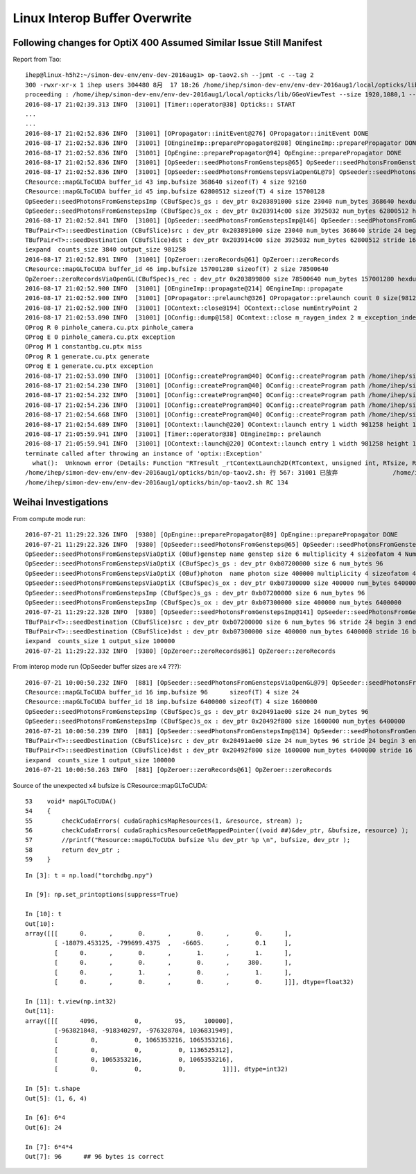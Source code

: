 Linux Interop Buffer Overwrite
================================

Following changes for OptiX 400 Assumed Similar Issue Still Manifest
------------------------------------------------------------------------

Report from Tao::

    ihep@linux-h5h2:~/simon-dev-env/env-dev-2016aug1> op-taov2.sh --jpmt -c --tag 2
    300 -rwxr-xr-x 1 ihep users 304480 8月  17 18:26 /home/ihep/simon-dev-env/env-dev-2016aug1/local/opticks/lib/GGeoViewTest
    proceeding : /home/ihep/simon-dev-env/env-dev-2016aug1/local/opticks/lib/GGeoViewTest --size 1920,1080,1 --jpmt -c --tag 2
    2016-08-17 21:02:39.313 INFO  [31001] [Timer::operator@38] Opticks:: START
    ...
    ...
    2016-08-17 21:02:52.836 INFO  [31001] [OPropagator::initEvent@276] OPropagator::initEvent DONE
    2016-08-17 21:02:52.836 INFO  [31001] [OEngineImp::preparePropagator@208] OEngineImp::preparePropagator DONE 
    2016-08-17 21:02:52.836 INFO  [31001] [OpEngine::preparePropagator@94] OpEngine::preparePropagator DONE 
    2016-08-17 21:02:52.836 INFO  [31001] [OpSeeder::seedPhotonsFromGensteps@65] OpSeeder::seedPhotonsFromGensteps
    2016-08-17 21:02:52.836 INFO  [31001] [OpSeeder::seedPhotonsFromGenstepsViaOpenGL@79] OpSeeder::seedPhotonsFromGenstepsViaOpenGL
    CResource::mapGLToCUDA buffer_id 43 imp.bufsize 368640 sizeof(T) 4 size 92160 
    CResource::mapGLToCUDA buffer_id 45 imp.bufsize 62800512 sizeof(T) 4 size 15700128 
    OpSeeder::seedPhotonsFromGenstepsImp (CBufSpec)s_gs : dev_ptr 0x203891000 size 23040 num_bytes 368640 hexdump 0 
    OpSeeder::seedPhotonsFromGenstepsImp (CBufSpec)s_ox : dev_ptr 0x203914c00 size 3925032 num_bytes 62800512 hexdump 0 
    2016-08-17 21:02:52.841 INFO  [31001] [OpSeeder::seedPhotonsFromGenstepsImp@146] OpSeeder::seedPhotonsFromGenstepsImp gensteps 3840,6,4 num_genstep_values 92160
    TBufPair<T>::seedDestination (CBufSlice)src : dev_ptr 0x203891000 size 23040 num_bytes 368640 stride 24 begin 3 end 92160 hexdump 0 
    TBufPair<T>::seedDestination (CBufSlice)dst : dev_ptr 0x203914c00 size 3925032 num_bytes 62800512 stride 16 begin 0 end 15700128 hexdump 0 
    iexpand  counts_size 3840 output_size 981258
    2016-08-17 21:02:52.891 INFO  [31001] [OpZeroer::zeroRecords@61] OpZeroer::zeroRecords
    CResource::mapGLToCUDA buffer_id 46 imp.bufsize 157001280 sizeof(T) 2 size 78500640 
    OpZeroer::zeroRecordsViaOpenGL(CBufSpec)s_rec : dev_ptr 0x203899800 size 78500640 num_bytes 157001280 hexdump 0 
    2016-08-17 21:02:52.900 INFO  [31001] [OEngineImp::propagate@214] OEngineImp::propagate
    2016-08-17 21:02:52.900 INFO  [31001] [OPropagator::prelaunch@326] OPropagator::prelaunch count 0 size(981258,1)
    2016-08-17 21:02:52.900 INFO  [31001] [OContext::close@194] OContext::close numEntryPoint 2
    2016-08-17 21:02:53.090 INFO  [31001] [OConfig::dump@158] OContext::close m_raygen_index 2 m_exception_index 2
    OProg R 0 pinhole_camera.cu.ptx pinhole_camera 
    OProg E 0 pinhole_camera.cu.ptx exception 
    OProg M 1 constantbg.cu.ptx miss 
    OProg R 1 generate.cu.ptx generate 
    OProg E 1 generate.cu.ptx exception 
    2016-08-17 21:02:53.090 INFO  [31001] [OConfig::createProgram@40] OConfig::createProgram path /home/ihep/simon-dev-env/env-dev-2016aug1/local/opticks/installcache/PTX/OptiXRap_generated_pinhole_camera.cu.ptx
    2016-08-17 21:02:54.230 INFO  [31001] [OConfig::createProgram@40] OConfig::createProgram path /home/ihep/simon-dev-env/env-dev-2016aug1/local/opticks/installcache/PTX/OptiXRap_generated_pinhole_camera.cu.ptx
    2016-08-17 21:02:54.232 INFO  [31001] [OConfig::createProgram@40] OConfig::createProgram path /home/ihep/simon-dev-env/env-dev-2016aug1/local/opticks/installcache/PTX/OptiXRap_generated_constantbg.cu.ptx
    2016-08-17 21:02:54.236 INFO  [31001] [OConfig::createProgram@40] OConfig::createProgram path /home/ihep/simon-dev-env/env-dev-2016aug1/local/opticks/installcache/PTX/OptiXRap_generated_generate.cu.ptx
    2016-08-17 21:02:54.668 INFO  [31001] [OConfig::createProgram@40] OConfig::createProgram path /home/ihep/simon-dev-env/env-dev-2016aug1/local/opticks/installcache/PTX/OptiXRap_generated_generate.cu.ptx
    2016-08-17 21:02:54.689 INFO  [31001] [OContext::launch@220] OContext::launch entry 1 width 981258 height 1
    2016-08-17 21:05:59.941 INFO  [31001] [Timer::operator@38] OEngineImp:: prelaunch
    2016-08-17 21:05:59.941 INFO  [31001] [OContext::launch@220] OContext::launch entry 1 width 981258 height 1
    terminate called after throwing an instance of 'optix::Exception'
      what():  Unknown error (Details: Function "RTresult _rtContextLaunch2D(RTcontext, unsigned int, RTsize, RTsize)" caught exception: Encountered a CUDA error: driver().cuMemcpyDtoHAsync( dstHost, srcDevice, byteCount, hStream.get() ) returned (700): Illegal address, file:/root/sw/wsapps/raytracing/rtsdk/rel4.0/src/CUDA/Memory.cpp, line: 134)
    /home/ihep/simon-dev-env/env-dev-2016aug1/opticks/bin/op-taov2.sh: 行 567: 31001 已放弃               /home/ihep/simon-dev-env/env-dev-2016aug1/local/opticks/lib/GGeoViewTest --size 1920,1080,1 --jpmt -c --tag 2
    /home/ihep/simon-dev-env/env-dev-2016aug1/opticks/bin/op-taov2.sh RC 134




Weihai Investigations
-----------------------

From compute mode run::

    2016-07-21 11:29:22.326 INFO  [9380] [OpEngine::preparePropagator@89] OpEngine::preparePropagator DONE 
    2016-07-21 11:29:22.326 INFO  [9380] [OpSeeder::seedPhotonsFromGensteps@65] OpSeeder::seedPhotonsFromGensteps
    OpSeeder::seedPhotonsFromGenstepsViaOptiX (OBuf)genstep name genstep size 6 multiplicity 4 sizeofatom 4 NumAtoms 24 NumBytes 96 
    OpSeeder::seedPhotonsFromGenstepsViaOptiX (CBufSpec)s_gs : dev_ptr 0xb07200000 size 6 num_bytes 96 
    OpSeeder::seedPhotonsFromGenstepsViaOptiX (OBuf)photon  name photon size 400000 multiplicity 4 sizeofatom 4 NumAtoms 1600000 NumBytes 6400000 
    OpSeeder::seedPhotonsFromGenstepsViaOptiX (CBufSpec)s_ox : dev_ptr 0xb07300000 size 400000 num_bytes 6400000 
    OpSeeder::seedPhotonsFromGenstepsImp (CBufSpec)s_gs : dev_ptr 0xb07200000 size 6 num_bytes 96 
    OpSeeder::seedPhotonsFromGenstepsImp (CBufSpec)s_ox : dev_ptr 0xb07300000 size 400000 num_bytes 6400000 
    2016-07-21 11:29:22.328 INFO  [9380] [OpSeeder::seedPhotonsFromGenstepsImp@141] OpSeeder::seedPhotonsFromGenstepsImp gensteps 1,6,4 num_genstep_values 24
    TBufPair<T>::seedDestination (CBufSlice)src : dev_ptr 0xb07200000 size 6 num_bytes 96 stride 24 begin 3 end 24 
    TBufPair<T>::seedDestination (CBufSlice)dst : dev_ptr 0xb07300000 size 400000 num_bytes 6400000 stride 16 begin 0 end 1600000 
    iexpand  counts_size 1 output_size 100000
    2016-07-21 11:29:22.332 INFO  [9380] [OpZeroer::zeroRecords@61] OpZeroer::zeroRecords


From interop mode run (OpSeeder buffer sizes are x4 ???)::

    2016-07-21 10:00:50.232 INFO  [881] [OpSeeder::seedPhotonsFromGenstepsViaOpenGL@79] OpSeeder::seedPhotonsFromGenstepsViaOpenGL
    CResource::mapGLToCUDA buffer_id 16 imp.bufsize 96      sizeof(T) 4 size 24 
    CResource::mapGLToCUDA buffer_id 18 imp.bufsize 6400000 sizeof(T) 4 size 1600000 
    OpSeeder::seedPhotonsFromGenstepsImp (CBufSpec)s_gs : dev_ptr 0x20491ae00 size 24 num_bytes 96 
    OpSeeder::seedPhotonsFromGenstepsImp (CBufSpec)s_ox : dev_ptr 0x20492f800 size 1600000 num_bytes 6400000 
    2016-07-21 10:00:50.239 INFO  [881] [OpSeeder::seedPhotonsFromGenstepsImp@134] OpSeeder::seedPhotonsFromGenstepsImp gensteps 1,6,4 num_genstep_values 24
    TBufPair<T>::seedDestination (CBufSlice)src : dev_ptr 0x20491ae00 size 24 num_bytes 96 stride 24 begin 3 end 24 
    TBufPair<T>::seedDestination (CBufSlice)dst : dev_ptr 0x20492f800 size 1600000 num_bytes 6400000 stride 16 begin 0 end 1600000 
    iexpand  counts_size 1 output_size 100000
    2016-07-21 10:00:50.263 INFO  [881] [OpZeroer::zeroRecords@61] OpZeroer::zeroRecords

Source of the unexpected x4 bufsize is CResource::mapGLToCUDA::

     53    void* mapGLToCUDA()
     54    {
     55        checkCudaErrors( cudaGraphicsMapResources(1, &resource, stream) );
     56        checkCudaErrors( cudaGraphicsResourceGetMappedPointer((void ##)&dev_ptr, &bufsize, resource) );
     57        //printf("Resource::mapGLToCUDA bufsize %lu dev_ptr %p \n", bufsize, dev_ptr );
     58        return dev_ptr ;
     59    }


::

    In [3]: t = np.load("torchdbg.npy")

    In [9]: np.set_printoptions(suppress=True)

    In [10]: t
    Out[10]: 
    array([[[      0.      ,       0.      ,       0.      ,       0.      ],
            [ -18079.453125, -799699.4375  ,   -6605.      ,       0.1     ],
            [      0.      ,       0.      ,       1.      ,       1.      ],
            [      0.      ,       0.      ,       0.      ,     380.      ],
            [      0.      ,       1.      ,       0.      ,       1.      ],
            [      0.      ,       0.      ,       0.      ,       0.      ]]], dtype=float32)

    In [11]: t.view(np.int32)
    Out[11]: 
    array([[[      4096,          0,         95,     100000],
            [-963821848, -918340297, -976328704, 1036831949],
            [         0,          0, 1065353216, 1065353216],
            [         0,          0,          0, 1136525312],
            [         0, 1065353216,          0, 1065353216],
            [         0,          0,          0,          1]]], dtype=int32)

    In [5]: t.shape
    Out[5]: (1, 6, 4)

    In [6]: 6*4
    Out[6]: 24

    In [7]: 6*4*4
    Out[7]: 96      ## 96 bytes is correct








